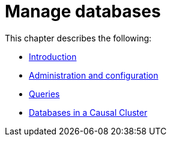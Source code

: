 [[manage-databases]]
= Manage databases
:description: This chapter describes how to create and manage multiple active databases. 

This chapter describes the following:

* xref:manage-databases/introduction.adoc[Introduction]
* xref:manage-databases/configuration.adoc[Administration and configuration]
* xref:manage-databases/queries.adoc[Queries]
* xref:manage-databases/causal-cluster.adoc[Databases in a Causal Cluster]


